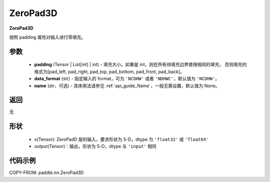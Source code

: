 .. _cn_api_paddle_nn_ZeroPad3D:

ZeroPad3D
-------------------------------
.. py:class:: paddle.nn.ZeroPad3D(padding, data_format="NCDHW", name=None)

**ZeroPad3D**

按照 padding 属性对输入进行零填充。

参数
:::::::::

  - **padding** (Tensor | List[int] | int) - 填充大小。如果是 int，则在所有待填充边界使用相同的填充，
    否则填充的格式为[pad_left, pad_right, pad_top, pad_bottom, pad_front, pad_back]。
  - **data_format** (str)  - 指定输入的 format，可为 ``'NCDHW'`` 或者 ``'NDHWC'``，默认值为 ``'NCDHW'``。
  - **name** (str，可选) - 具体用法请参见 :ref:`api_guide_Name`，一般无需设置，默认值为 None。

返回
::::::::::::
无

形状
:::::::::

  - x(Tensor): ZeroPadD 层的输入，要求形状为 5-D，dtype 为 ``'float32'`` 或 ``'float64'``
  - output(Tensor)：输出，形状为 5-D，dtype 与 ``'input'`` 相同

代码示例
:::::::::

COPY-FROM: paddle.nn.ZeroPad3D
